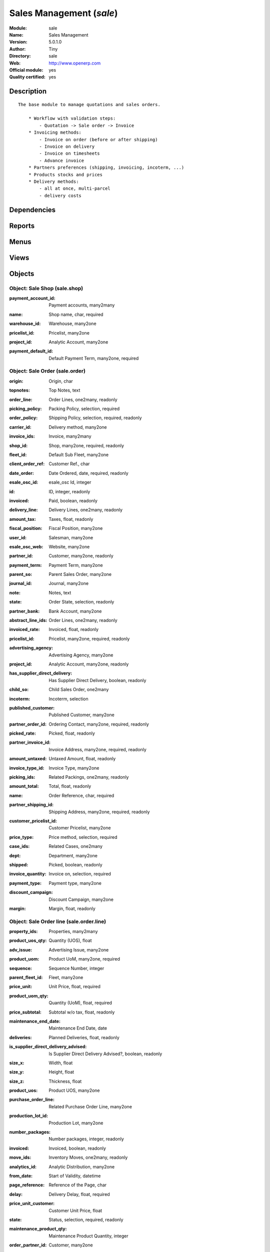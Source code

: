 
.. i18n: .. module:: sale
.. i18n:     :synopsis: Sales Management (Official, Quality Certified)
.. i18n:     :noindex:
.. i18n: .. 

.. module:: sale
    :synopsis: Sales Management (Official, Quality Certified)
    :noindex:
.. 

.. i18n: .. raw:: html
.. i18n: 
.. i18n:     <link rel="stylesheet" href="../_static/hide_objects_in_sidebar.css" type="text/css" />

.. raw:: html

    <link rel="stylesheet" href="../_static/hide_objects_in_sidebar.css" type="text/css" />

.. i18n: Sales Management (*sale*)
.. i18n: =========================
.. i18n: :Module: sale
.. i18n: :Name: Sales Management
.. i18n: :Version: 5.0.1.0
.. i18n: :Author: Tiny
.. i18n: :Directory: sale
.. i18n: :Web: http://www.openerp.com
.. i18n: :Official module: yes
.. i18n: :Quality certified: yes

Sales Management (*sale*)
=========================
:Module: sale
:Name: Sales Management
:Version: 5.0.1.0
:Author: Tiny
:Directory: sale
:Web: http://www.openerp.com
:Official module: yes
:Quality certified: yes

.. i18n: Description
.. i18n: -----------

Description
-----------

.. i18n: ::
.. i18n: 
.. i18n:   The base module to manage quotations and sales orders.
.. i18n:   
.. i18n:       * Workflow with validation steps:
.. i18n:           - Quotation -> Sale order -> Invoice
.. i18n:       * Invoicing methods:
.. i18n:           - Invoice on order (before or after shipping)
.. i18n:           - Invoice on delivery
.. i18n:           - Invoice on timesheets
.. i18n:           - Advance invoice
.. i18n:       * Partners preferences (shipping, invoicing, incoterm, ...)
.. i18n:       * Products stocks and prices
.. i18n:       * Delivery methods:
.. i18n:           - all at once, multi-parcel
.. i18n:           - delivery costs

::

  The base module to manage quotations and sales orders.
  
      * Workflow with validation steps:
          - Quotation -> Sale order -> Invoice
      * Invoicing methods:
          - Invoice on order (before or after shipping)
          - Invoice on delivery
          - Invoice on timesheets
          - Advance invoice
      * Partners preferences (shipping, invoicing, incoterm, ...)
      * Products stocks and prices
      * Delivery methods:
          - all at once, multi-parcel
          - delivery costs

.. i18n: Dependencies
.. i18n: ------------

Dependencies
------------

.. i18n:  * :mod:`product`
.. i18n:  * :mod:`stock`
.. i18n:  * :mod:`mrp`
.. i18n:  * :mod:`process`

 * :mod:`product`
 * :mod:`stock`
 * :mod:`mrp`
 * :mod:`process`

.. i18n: Reports
.. i18n: -------

Reports
-------

.. i18n:  * Print Order

 * Print Order

.. i18n: Menus
.. i18n: -------

Menus
-------

.. i18n:  * Sales Management/Configuration
.. i18n:  * Sales Management
.. i18n:  * Sales Management/Configuration/Shop
.. i18n:  * Sales Management/Sales Orders
.. i18n:  * Sales Management/Sales Orders/My Sales Order
.. i18n:  * Sales Management/Sales Orders/All Sales Order
.. i18n:  * Sales Management/Sales Orders/New Quotation
.. i18n:  * Sales Management/Sales Orders/All Sales Order/Sales in Exception
.. i18n:  * Sales Management/Sales Orders/All Sales Order/Sales Order To Be Invoiced
.. i18n:  * Sales Management/Sales Orders/All Sales Order/Sales Order in Progress
.. i18n:  * Sales Management/Sales Orders/All Sales Order/All Quotations
.. i18n:  * Sales Management/Sales Orders/My Sales Order/My sales in shipping exception
.. i18n:  * Sales Management/Sales Orders/My Sales Order/My sales order waiting Invoice
.. i18n:  * Sales Management/Sales Orders/My Sales Order/My sales order in progress
.. i18n:  * Sales Management/Sales Orders/My Sales Order/My Quotations
.. i18n:  * Sales Management/Sales Order Lines
.. i18n:  * Sales Management/Sales Order Lines/Uninvoiced Lines
.. i18n:  * Sales Management/Sales Order Lines/Uninvoiced Lines/Uninvoiced and Delivered Lines

 * Sales Management/Configuration
 * Sales Management
 * Sales Management/Configuration/Shop
 * Sales Management/Sales Orders
 * Sales Management/Sales Orders/My Sales Order
 * Sales Management/Sales Orders/All Sales Order
 * Sales Management/Sales Orders/New Quotation
 * Sales Management/Sales Orders/All Sales Order/Sales in Exception
 * Sales Management/Sales Orders/All Sales Order/Sales Order To Be Invoiced
 * Sales Management/Sales Orders/All Sales Order/Sales Order in Progress
 * Sales Management/Sales Orders/All Sales Order/All Quotations
 * Sales Management/Sales Orders/My Sales Order/My sales in shipping exception
 * Sales Management/Sales Orders/My Sales Order/My sales order waiting Invoice
 * Sales Management/Sales Orders/My Sales Order/My sales order in progress
 * Sales Management/Sales Orders/My Sales Order/My Quotations
 * Sales Management/Sales Order Lines
 * Sales Management/Sales Order Lines/Uninvoiced Lines
 * Sales Management/Sales Order Lines/Uninvoiced Lines/Uninvoiced and Delivered Lines

.. i18n: Views
.. i18n: -----

Views
-----

.. i18n:  * sale.shop (form)
.. i18n:  * sale.shop (tree)
.. i18n:  * sale.order.calendar (calendar)
.. i18n:  * sale.order.graph (graph)
.. i18n:  * sale.order.tree (tree)
.. i18n:  * sale.order.form (form)
.. i18n:  * sale.order.line.graph (graph)
.. i18n:  * Sale lines (tree)
.. i18n:  * sale.order.line.form2 (form)
.. i18n:  * Configure Picking Policy for Sale Order  (form)
.. i18n:  * \* INHERIT stock.picking.form (form)

 * sale.shop (form)
 * sale.shop (tree)
 * sale.order.calendar (calendar)
 * sale.order.graph (graph)
 * sale.order.tree (tree)
 * sale.order.form (form)
 * sale.order.line.graph (graph)
 * Sale lines (tree)
 * sale.order.line.form2 (form)
 * Configure Picking Policy for Sale Order  (form)
 * \* INHERIT stock.picking.form (form)

.. i18n: Objects
.. i18n: -------

Objects
-------

.. i18n: Object: Sale Shop (sale.shop)
.. i18n: #############################

Object: Sale Shop (sale.shop)
#############################

.. i18n: :payment_account_id: Payment accounts, many2many

:payment_account_id: Payment accounts, many2many

.. i18n: :name: Shop name, char, required

:name: Shop name, char, required

.. i18n: :warehouse_id: Warehouse, many2one

:warehouse_id: Warehouse, many2one

.. i18n: :pricelist_id: Pricelist, many2one

:pricelist_id: Pricelist, many2one

.. i18n: :project_id: Analytic Account, many2one

:project_id: Analytic Account, many2one

.. i18n: :payment_default_id: Default Payment Term, many2one, required

:payment_default_id: Default Payment Term, many2one, required

.. i18n: Object: Sale Order (sale.order)
.. i18n: ###############################

Object: Sale Order (sale.order)
###############################

.. i18n: :origin: Origin, char

:origin: Origin, char

.. i18n: :topnotes: Top Notes, text

:topnotes: Top Notes, text

.. i18n: :order_line: Order Lines, one2many, readonly

:order_line: Order Lines, one2many, readonly

.. i18n: :picking_policy: Packing Policy, selection, required

:picking_policy: Packing Policy, selection, required

.. i18n:     *If you don't have enough stock available to deliver all at once, do you accept partial shippings or not.*

    *If you don't have enough stock available to deliver all at once, do you accept partial shippings or not.*

.. i18n: :order_policy: Shipping Policy, selection, required, readonly

:order_policy: Shipping Policy, selection, required, readonly

.. i18n:     *The Shipping Policy is used to synchronise invoice and delivery operations.
.. i18n:     - The 'Pay before delivery' choice will first generate the invoice and then generate the packing order after the payment of this invoice.
.. i18n:     - The 'Shipping & Manual Invoice' will create the packing order directly and wait for the user to manually click on the 'Invoice' button to generate the draft invoice.
.. i18n:     - The 'Invoice on Order Ater Delivery' choice will generate the draft invoice based on sale order after all packing lists have been finished.
.. i18n:     - The 'Invoice from the packings' choice is used to create an invoice during the packing process.*

    *The Shipping Policy is used to synchronise invoice and delivery operations.
    - The 'Pay before delivery' choice will first generate the invoice and then generate the packing order after the payment of this invoice.
    - The 'Shipping & Manual Invoice' will create the packing order directly and wait for the user to manually click on the 'Invoice' button to generate the draft invoice.
    - The 'Invoice on Order Ater Delivery' choice will generate the draft invoice based on sale order after all packing lists have been finished.
    - The 'Invoice from the packings' choice is used to create an invoice during the packing process.*

.. i18n: :carrier_id: Delivery method, many2one

:carrier_id: Delivery method, many2one

.. i18n:     *Complete this field if you plan to invoice the shipping based on packings made.*

    *Complete this field if you plan to invoice the shipping based on packings made.*

.. i18n: :invoice_ids: Invoice, many2many

:invoice_ids: Invoice, many2many

.. i18n:     *This is the list of invoices that have been generated for this sale order. The same sale order may have been invoiced in several times (by line for example).*

    *This is the list of invoices that have been generated for this sale order. The same sale order may have been invoiced in several times (by line for example).*

.. i18n: :shop_id: Shop, many2one, required, readonly

:shop_id: Shop, many2one, required, readonly

.. i18n: :fleet_id: Default Sub Fleet, many2one

:fleet_id: Default Sub Fleet, many2one

.. i18n: :client_order_ref: Customer Ref., char

:client_order_ref: Customer Ref., char

.. i18n: :date_order: Date Ordered, date, required, readonly

:date_order: Date Ordered, date, required, readonly

.. i18n: :esale_osc_id: esale_osc Id, integer

:esale_osc_id: esale_osc Id, integer

.. i18n: :id: ID, integer, readonly

:id: ID, integer, readonly

.. i18n: :invoiced: Paid, boolean, readonly

:invoiced: Paid, boolean, readonly

.. i18n: :delivery_line: Delivery Lines, one2many, readonly

:delivery_line: Delivery Lines, one2many, readonly

.. i18n: :amount_tax: Taxes, float, readonly

:amount_tax: Taxes, float, readonly

.. i18n: :fiscal_position: Fiscal Position, many2one

:fiscal_position: Fiscal Position, many2one

.. i18n: :user_id: Salesman, many2one

:user_id: Salesman, many2one

.. i18n: :esale_osc_web: Website, many2one

:esale_osc_web: Website, many2one

.. i18n: :partner_id: Customer, many2one, readonly

:partner_id: Customer, many2one, readonly

.. i18n: :payment_term: Payment Term, many2one

:payment_term: Payment Term, many2one

.. i18n: :parent_so: Parent Sales Order, many2one

:parent_so: Parent Sales Order, many2one

.. i18n: :journal_id: Journal, many2one

:journal_id: Journal, many2one

.. i18n: :note: Notes, text

:note: Notes, text

.. i18n: :state: Order State, selection, readonly

:state: Order State, selection, readonly

.. i18n:     *Gives the state of the quotation or sale order. The exception state is automatically set when a cancel operation occurs in the invoice validation (Invoice Exception) or in the packing list process (Shipping Exception). The 'Waiting Schedule' state is set when the invoice is confirmed but waiting for the scheduler to be on the date 'Date Ordered'.*

    *Gives the state of the quotation or sale order. The exception state is automatically set when a cancel operation occurs in the invoice validation (Invoice Exception) or in the packing list process (Shipping Exception). The 'Waiting Schedule' state is set when the invoice is confirmed but waiting for the scheduler to be on the date 'Date Ordered'.*

.. i18n: :partner_bank: Bank Account, many2one

:partner_bank: Bank Account, many2one

.. i18n:     *The bank account to pay to or to be paid from. It will be transferred to the invoice*

    *The bank account to pay to or to be paid from. It will be transferred to the invoice*

.. i18n: :abstract_line_ids: Order Lines, one2many, readonly

:abstract_line_ids: Order Lines, one2many, readonly

.. i18n: :invoiced_rate: Invoiced, float, readonly

:invoiced_rate: Invoiced, float, readonly

.. i18n: :pricelist_id: Pricelist, many2one, required, readonly

:pricelist_id: Pricelist, many2one, required, readonly

.. i18n: :advertising_agency: Advertising Agency, many2one

:advertising_agency: Advertising Agency, many2one

.. i18n: :project_id: Analytic Account, many2one, readonly

:project_id: Analytic Account, many2one, readonly

.. i18n: :has_supplier_direct_delivery: Has Supplier Direct Delivery, boolean, readonly

:has_supplier_direct_delivery: Has Supplier Direct Delivery, boolean, readonly

.. i18n: :child_so: Child Sales Order, one2many

:child_so: Child Sales Order, one2many

.. i18n: :incoterm: Incoterm, selection

:incoterm: Incoterm, selection

.. i18n: :published_customer: Published Customer, many2one

:published_customer: Published Customer, many2one

.. i18n: :partner_order_id: Ordering Contact, many2one, required, readonly

:partner_order_id: Ordering Contact, many2one, required, readonly

.. i18n:     *The name and address of the contact that requested the order or quotation.*

    *The name and address of the contact that requested the order or quotation.*

.. i18n: :picked_rate: Picked, float, readonly

:picked_rate: Picked, float, readonly

.. i18n: :partner_invoice_id: Invoice Address, many2one, required, readonly

:partner_invoice_id: Invoice Address, many2one, required, readonly

.. i18n: :amount_untaxed: Untaxed Amount, float, readonly

:amount_untaxed: Untaxed Amount, float, readonly

.. i18n: :invoice_type_id: Invoice Type, many2one

:invoice_type_id: Invoice Type, many2one

.. i18n: :picking_ids: Related Packings, one2many, readonly

:picking_ids: Related Packings, one2many, readonly

.. i18n:     *This is the list of picking list that have been generated for this invoice*

    *This is the list of picking list that have been generated for this invoice*

.. i18n: :amount_total: Total, float, readonly

:amount_total: Total, float, readonly

.. i18n: :name: Order Reference, char, required

:name: Order Reference, char, required

.. i18n: :partner_shipping_id: Shipping Address, many2one, required, readonly

:partner_shipping_id: Shipping Address, many2one, required, readonly

.. i18n: :customer_pricelist_id: Customer Pricelist, many2one

:customer_pricelist_id: Customer Pricelist, many2one

.. i18n: :price_type: Price method, selection, required

:price_type: Price method, selection, required

.. i18n: :case_ids: Related Cases, one2many

:case_ids: Related Cases, one2many

.. i18n: :dept: Department, many2one

:dept: Department, many2one

.. i18n: :shipped: Picked, boolean, readonly

:shipped: Picked, boolean, readonly

.. i18n: :invoice_quantity: Invoice on, selection, required

:invoice_quantity: Invoice on, selection, required

.. i18n:     *The sale order will automatically create the invoice proposition (draft invoice). Ordered and delivered quantities may not be the same. You have to choose if you invoice based on ordered or shipped quantities. If the product is a service, shipped quantities means hours spent on the associated tasks.*

    *The sale order will automatically create the invoice proposition (draft invoice). Ordered and delivered quantities may not be the same. You have to choose if you invoice based on ordered or shipped quantities. If the product is a service, shipped quantities means hours spent on the associated tasks.*

.. i18n: :payment_type: Payment type, many2one

:payment_type: Payment type, many2one

.. i18n:     *The type of payment. It will be transferred to the invoice*

    *The type of payment. It will be transferred to the invoice*

.. i18n: :discount_campaign: Discount Campaign, many2one

:discount_campaign: Discount Campaign, many2one

.. i18n: :margin: Margin, float, readonly

:margin: Margin, float, readonly

.. i18n: Object: Sale Order line (sale.order.line)
.. i18n: #########################################

Object: Sale Order line (sale.order.line)
#########################################

.. i18n: :property_ids: Properties, many2many

:property_ids: Properties, many2many

.. i18n: :product_uos_qty: Quantity (UOS), float

:product_uos_qty: Quantity (UOS), float

.. i18n: :adv_issue: Advertising Issue, many2one

:adv_issue: Advertising Issue, many2one

.. i18n: :product_uom: Product UoM, many2one, required

:product_uom: Product UoM, many2one, required

.. i18n: :sequence: Sequence Number, integer

:sequence: Sequence Number, integer

.. i18n: :parent_fleet_id: Fleet, many2one

:parent_fleet_id: Fleet, many2one

.. i18n: :price_unit: Unit Price, float, required

:price_unit: Unit Price, float, required

.. i18n: :product_uom_qty: Quantity (UoM), float, required

:product_uom_qty: Quantity (UoM), float, required

.. i18n: :price_subtotal: Subtotal w/o tax, float, readonly

:price_subtotal: Subtotal w/o tax, float, readonly

.. i18n: :maintenance_end_date: Maintenance End Date, date

:maintenance_end_date: Maintenance End Date, date

.. i18n: :deliveries: Planned Deliveries, float, readonly

:deliveries: Planned Deliveries, float, readonly

.. i18n: :is_supplier_direct_delivery_advised: Is Supplier Direct Delivery Advised?, boolean, readonly

:is_supplier_direct_delivery_advised: Is Supplier Direct Delivery Advised?, boolean, readonly

.. i18n: :size_x: Width, float

:size_x: Width, float

.. i18n: :size_y: Height, float

:size_y: Height, float

.. i18n: :size_z: Thickness, float

:size_z: Thickness, float

.. i18n: :product_uos: Product UOS, many2one

:product_uos: Product UOS, many2one

.. i18n: :purchase_order_line: Related Purchase Order Line, many2one

:purchase_order_line: Related Purchase Order Line, many2one

.. i18n: :production_lot_id: Production Lot, many2one

:production_lot_id: Production Lot, many2one

.. i18n: :number_packages: Number packages, integer, readonly

:number_packages: Number packages, integer, readonly

.. i18n: :invoiced: Invoiced, boolean, readonly

:invoiced: Invoiced, boolean, readonly

.. i18n: :move_ids: Inventory Moves, one2many, readonly

:move_ids: Inventory Moves, one2many, readonly

.. i18n: :analytics_id: Analytic Distribution, many2one

:analytics_id: Analytic Distribution, many2one

.. i18n: :from_date: Start of Validity, datetime

:from_date: Start of Validity, datetime

.. i18n: :page_reference: Reference of the Page, char

:page_reference: Reference of the Page, char

.. i18n: :delay: Delivery Delay, float, required

:delay: Delivery Delay, float, required

.. i18n: :price_unit_customer: Customer Unit Price, float

:price_unit_customer: Customer Unit Price, float

.. i18n: :state: Status, selection, required, readonly

:state: Status, selection, required, readonly

.. i18n: :maintenance_product_qty: Maintenance Product Quantity, integer

:maintenance_product_qty: Maintenance Product Quantity, integer

.. i18n: :order_partner_id: Customer, many2one

:order_partner_id: Customer, many2one

.. i18n: :is_supplier_direct_delivery: Is Direct Delivery?, boolean

:is_supplier_direct_delivery: Is Direct Delivery?, boolean

.. i18n: :product_packaging: Packaging, many2one

:product_packaging: Packaging, many2one

.. i18n: :maintenance_start_date: Maintenance Start Date, date

:maintenance_start_date: Maintenance Start Date, date

.. i18n: :type: Procure Method, selection, required

:type: Procure Method, selection, required

.. i18n: :fleet_id: Sub Fleet, many2one

:fleet_id: Sub Fleet, many2one

.. i18n: :maintenance_month_qty: Maintenance Month Quantity, integer, readonly

:maintenance_month_qty: Maintenance Month Quantity, integer, readonly

.. i18n: :procurement_id: Procurement, many2one

:procurement_id: Procurement, many2one

.. i18n: :order_fleet_id: Default Sale Order Sub Fleet, many2one

:order_fleet_id: Default Sale Order Sub Fleet, many2one

.. i18n: :order_id: Order Ref, many2one, required

:order_id: Order Ref, many2one, required

.. i18n: :layout_remark: Layout Remark, text

:layout_remark: Layout Remark, text

.. i18n: :price_subtotal_incl: Subtotal, float, readonly

:price_subtotal_incl: Subtotal, float, readonly

.. i18n: :discount: Discount (%), float

:discount: Discount (%), float

.. i18n: :prodlot_id: Production lot, many2one

:prodlot_id: Production lot, many2one

.. i18n:     *Production lot is used to put a serial number on the production*

    *Production lot is used to put a serial number on the production*

.. i18n: :to_date: End of Validity, datetime

:to_date: End of Validity, datetime

.. i18n: :price_net: Net Price, float, readonly

:price_net: Net Price, float, readonly

.. i18n: :customer_ref: Customer reference, char

:customer_ref: Customer reference, char

.. i18n: :tax_id: Taxes, many2many

:tax_id: Taxes, many2many

.. i18n: :is_maintenance: Is Maintenance, boolean

:is_maintenance: Is Maintenance, boolean

.. i18n: :name: Description, char, required

:name: Description, char, required

.. i18n: :expected_invoice_date: Expected Invoice Date, datetime

:expected_invoice_date: Expected Invoice Date, datetime

.. i18n: :invoice_lines: Invoice Lines, many2many, readonly

:invoice_lines: Invoice Lines, many2many, readonly

.. i18n: :notes: Notes, text

:notes: Notes, text

.. i18n: :purchase_order_state: Purchase Order State, char

:purchase_order_state: Purchase Order State, char

.. i18n: :purchase_order: Related Purchase Order, many2one

:purchase_order: Related Purchase Order, many2one

.. i18n: :prodlot_ids: Lots Assignation, one2many

:prodlot_ids: Lots Assignation, one2many

.. i18n:     *Production lot is used to put a serial number on the production*

    *Production lot is used to put a serial number on the production*

.. i18n: :product_id: Product, many2one

:product_id: Product, many2one

.. i18n: :th_weight: Weight, float

:th_weight: Weight, float

.. i18n: :y: Y of Product, float

:y: Y of Product, float

.. i18n: :x: X of Product, float

:x: X of Product, float

.. i18n: :layout_type: Layout Type, selection, required

:layout_type: Layout Type, selection, required

.. i18n: :z: Z of Product, float

:z: Z of Product, float

.. i18n: :margin: Margin, float, readonly

:margin: Margin, float, readonly

.. i18n: :address_allotment_id: Allotment Partner, many2one

:address_allotment_id: Allotment Partner, many2one

.. i18n: Object: sale.config.picking_policy (sale.config.picking_policy)
.. i18n: ###############################################################

Object: sale.config.picking_policy (sale.config.picking_policy)
###############################################################

.. i18n: :picking_policy: Packing Default Policy, selection, required

:picking_policy: Packing Default Policy, selection, required

.. i18n: :order_policy: Shipping Default Policy, selection, required

:order_policy: Shipping Default Policy, selection, required

.. i18n: :step: Steps To Deliver a Sale Order, selection, required

:step: Steps To Deliver a Sale Order, selection, required

.. i18n:     *By default, Open ERP is able to manage complex routing and paths of products in your warehouse and partner locations. This will configure the most common and simple methods to deliver products to the customer in one or two operations by the worker.*

    *By default, Open ERP is able to manage complex routing and paths of products in your warehouse and partner locations. This will configure the most common and simple methods to deliver products to the customer in one or two operations by the worker.*

.. i18n: :name: Name, char

:name: Name, char
